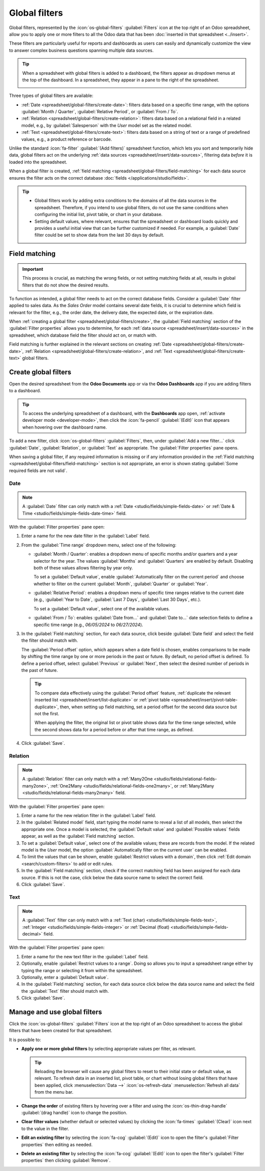 ==============
Global filters
==============

Global filters, represented by the :icon:`os-global-filters` :guilabel:`Filters` icon at the top
right of an Odoo spreadsheet, allow you to apply one or more filters to all the Odoo data that has
been :doc:`inserted in that spreadsheet <../insert>`.

These filters are particularly useful for reports and dashboards as users can easily and dynamically
customize the view to answer complex business questions spanning multiple data sources.

.. tip::
   When a spreadsheet with global filters is added to a dashboard, the filters appear as dropdown
   menus at the top of the dashboard. In a spreadsheet, they appear in a pane to the right of the
   spreadsheet.

   .. image:: global_filters/dashboard-global-filters.png
      :alt: Global filters at the top of a dashboard

Three types of global filters are available:

- :ref:`Date <spreadsheet/global-filters/create-date>`: filters data based on a specific time range,
  with the options :guilabel:`Month / Quarter`, :guilabel:`Relative Period`, or :guilabel:`From /
  To`.
- :ref:`Relation <spreadsheet/global-filters/create-relation>`: filters data based on a relational
  field in a related model, e.g., by :guilabel:`Salesperson` with the *User* model set as the
  related model.
- :ref:`Text <spreadsheet/global-filters/create-text>`: filters data based on a string of text or a
  range of predefined values, e.g., a product reference or barcode.

Unlike the standard :icon:`fa-filter` :guilabel:`(Add filters)` spreadsheet function, which lets you
sort and temporarily hide data, global filters act on the underlying :ref:`data sources
<spreadsheet/insert/data-sources>`, filtering data *before* it is loaded into the spreadsheet.

When a global filter is created, :ref:`field matching <spreadsheet/global-filters/field-matching>`
for each data source ensures the filter acts on the correct database :doc:`fields
</applications/studio/fields>`.

.. tip::
   - Global filters work by adding extra conditions to the domains of all the data sources in the
     spreadsheet. Therefore, if you intend to use global filters, do not use the same conditions
     when configuring the initial list, pivot table, or chart in your database.
   - Setting default values, where relevant, ensures that the spreadsheet or dashboard loads quickly
     and provides a useful initial view that can be further customized if needed. For example, a
     :guilabel:`Date` filter could be set to show data from the last 30 days by default.

.. _spreadsheet/global-filters/field-matching:

Field matching
==============

.. important::
   This process is crucial, as matching the wrong fields, or not setting matching fields at all,
   results in global filters that do not show the desired results.

To function as intended, a global filter needs to act on the correct database fields. Consider
a :guilabel:`Date` filter applied to sales data. As the *Sales Order* model contains several date
fields, it is crucial to determine which field is relevant for the filter, e.g., the order date, the
delivery date, the expected date, or the expiration date.

When :ref:`creating a global filter <spreadsheet/global-filters/create>`, the :guilabel:`Field
matching` section of the :guilabel:`Filter properties` allows you to determine, for each
:ref:`data source <spreadsheet/insert/data-sources>` in the spreadsheet, which database field the
filter should act on, or match with.

Field matching is further explained in the relevant sections on creating
:ref:`Date <spreadsheet/global-filters/create-date>`,
:ref:`Relation <spreadsheet/global-filters/create-relation>`, and
:ref:`Text <spreadsheet/global-filters/create-text>` global filters.

.. _spreadsheet/global-filters/create:

Create global filters
=====================

Open the desired spreadsheet from the **Odoo Documents** app or via the **Odoo Dashboards** app if
you are adding filters to a dashboard.

.. tip::
   To access the underlying spreadsheet of a dashboard, with the **Dashboards** app open,
   :ref:`activate developer mode <developer-mode>`, then click the :icon:`fa-pencil`
   :guilabel:`(Edit)` icon that appears when hovering over the dashboard name.

To add a new filter, click :icon:`os-global-filters` :guilabel:`Filters`, then, under :guilabel:`Add
a new filter...` click :guilabel:`Date`, :guilabel:`Relation`, or :guilabel:`Text` as appropriate.
The :guilabel:`Filter properties` pane opens.

When saving a global filter, if any required information is missing or if any information provided
in the :ref:`Field matching <spreadsheet/global-filters/field-matching>` section is not appropriate,
an error is shown stating :guilabel:`Some required fields are not valid`.

.. _spreadsheet/global-filters/create-date:

Date
----

.. note::
   A :guilabel:`Date` filter can only match with a :ref:`Date <studio/fields/simple-fields-date>`
   or :ref:`Date & Time <studio/fields/simple-fields-date-time>` field.

With the :guilabel:`Filter properties` pane open:

#. Enter a name for the new date filter in the :guilabel:`Label` field.
#. From the :guilabel:`Time range` dropdown menu, select one of the following:

   - :guilabel:`Month / Quarter`: enables a dropdown menu of specific months and/or quarters and a
     year selector for the year. The values :guilabel:`Months` and :guilabel:`Quarters` are enabled
     by default. Disabling both of these values allows filtering by year only.

     To set a :guilabel:`Default value`, enable
     :guilabel:`Automatically filter on the current period` and choose whether to filter on the
     current :guilabel:`Month`, :guilabel:`Quarter` or :guilabel:`Year`.

   - :guilabel:`Relative Period`: enables a dropdown menu of specific time ranges relative to the
     current date (e.g., :guilabel:`Year to Date`, :guilabel:`Last 7 Days`,
     :guilabel:`Last 30 Days`, etc.).

     To set a :guilabel:`Default value`, select one of the available values.

   - :guilabel:`From / To`: enables :guilabel:`Date from...` and :guilabel:`Date to...` date
     selection fields to define a specific time range (e.g., `06/05/2024` to `06/27/2024`).

#. In the :guilabel:`Field matching` section, for each data source, click beside :guilabel:`Date
   field` and select the field the filter should match with.

   The :guilabel:`Period offset` option, which appears when a date field is chosen, enables
   comparisons to be made by shifting the time range by one or more periods in the past or future.
   By default, no period offset is defined. To define a period offset, select :guilabel:`Previous`
   or :guilabel:`Next`, then select the desired number of periods in the past of future.

   .. tip::

      To compare data effectively using the :guilabel:`Period offset` feature, :ref:`duplicate the
      relevant inserted list <spreadsheet/insert/list-duplicate>` or :ref:`pivot table
      <spreadsheet/insert/pivot-table-duplicate>`, then, when setting up field matching, set a
      period offset for the second data source but not the first.

      When applying the filter, the original list or pivot table shows data for the time range
      selected, while the second shows data for a period before or after that time range, as
      defined.

#. Click :guilabel:`Save`.

.. example::
   In the example below, a :guilabel:`Date` global filter has been created to allow the pivot table
   and chart to show sales data per quarter. If only a year is selected, data is shown for the
   entire year.

   .. image:: global_filters/example-date.png
      :alt: A date filter to filter on quarter and year

   In the :guilabel:`Field matching` section of the :guilabel:`Filter properties`, the field
   :guilabel:`Order Date` has been selected as the matching date field. A matching date field is not
   needed for *List #1* as we will not use this filter on the data source in question.

   .. image:: global_filters/field-matching-date.png
      :alt: A date filter with the Order Date selected as the matching field
      :scale: 80%

.. _spreadsheet/global-filters/create-relation:

Relation
--------

.. note::
   A :guilabel:`Relation` filter can only match with a :ref:`Many2One
   <studio/fields/relational-fields-many2one>`, :ref:`One2Many
   <studio/fields/relational-fields-one2many>`, or :ref:`Many2Many
   <studio/fields/relational-fields-many2many>` field.

With the :guilabel:`Filter properties` pane open:

#. Enter a name for the new relation filter in the :guilabel:`Label` field.

#. In the :guilabel:`Related model` field, start typing the model name to reveal a list of all
   models, then select the appropriate one. Once a model is selected, the
   :guilabel:`Default value` and :guilabel:`Possible values` fields appear, as well as the
   :guilabel:`Field matching` section.

#. To set a :guilabel:`Default value`, select one of the available values; these are records from
   the model. If the related model is the *User* model, the option :guilabel:`Automatically filter
   on the current user` can be enabled.

#. To limit the values that can be shown, enable :guilabel:`Restrict values with a domain`, then
   click :ref:`Edit domain <search/custom-filters>` to add or edit rules.

#. In the :guilabel:`Field matching` section, check if the correct matching field has been
   assigned for each data source. If this is not the case, click below the data source name to
   select the correct field.

#. Click :guilabel:`Save`.

.. example::
   In the example below, a :guilabel:`Relation` filter has been created to allow the pivot table
   and chart to show sales data related to selected salespeople only. The *User* model was set as
   the :guilabel:`Related model`.

   .. image:: global_filters/example-relation.png
      :alt: Relation filter set on a pivot table

   In the :guilabel:`Field matching` section of the :guilabel:`Filter properties`, the field
   :guilabel:`Salesperson` was automatically assigned as the matching field for both the pivot table
   and the chart. A matching field is not needed for *List #1* as we will not use this filter on the
   data source in question.

   .. image:: global_filters/field-matching-relation.png
      :alt: A relation filter with the User model configured
      :scale: 80%

.. _spreadsheet/global-filters/create-text:

Text
----

.. note::
   A :guilabel:`Text` filter can only match with a :ref:`Text (char)
   <studio/fields/simple-fields-text>`, :ref:`Integer <studio/fields/simple-fields-integer>` or
   :ref:`Decimal (float) <studio/fields/simple-fields-decimal>` field.

With the :guilabel:`Filter properties` pane open:

#. Enter a name for the new text filter in the :guilabel:`Label` field.
#. Optionally, enable :guilabel:`Restrict values to a range`. Doing so allows you to input a
   spreadsheet range either by typing the range or selecting it from within the spreadsheet.
#. Optionally, enter a :guilabel:`Default value`.
#. In the :guilabel:`Field matching` section, for each data source click below the data source name
   and select the field the :guilabel:`Text` filter should match with.

#. Click :guilabel:`Save`.

.. example::
   In the example below, a :guilabel:`Text` global filter was created to allow the user to select a
   product from the :guilabel:`Product` filter and have both the pivot table and chart only show
   sales data related to that specific product.

   .. image:: global_filters/example-text.png
      :alt: Global filters set on a pivot table

   In the :guilabel:`Filter properties`, the :guilabel:`Possible values` of the filter were
   restricted to the range :guilabel:`'Products (List #1)'!A2:A34`. This corresponds to the range
   containing the :guilabel:`Display name` of the product on a list inserted in the spreadsheet.

   .. image:: global_filters/field-matching-text.png
      :alt: A text filter with a restricted range
      :scale: 80%

   With this configuration, the pivot table and chart can be filtered by product name by
   selecting one of the predefined values available in the text filter. In this case,
   :guilabel:`Furniture` has already been selected as the :guilabel:`Product category`, meaning
   that only products of this category can be selected as possible values.

   Furthermore, if the values in the range have been retrieved dynamically from the database, as in
   this case, the text filter is also dynamic, i.e., will reflect changes made to those values.

.. _spreadsheet/global-filters/manage:

Manage and use global filters
=============================

Click the :icon:`os-global-filters` :guilabel:`Filters` icon at the top right of an Odoo spreadsheet
to access the global filters that have been created for that spreadsheet.

It is possible to:

- **Apply one or more global filters** by selecting appropriate values per filter, as relevant.

  .. tip::
     Reloading the browser will cause any global filters to reset to their initial state or default
     value, as relevant. To refresh data in an inserted list, pivot table, or chart without losing
     global filters that have been applied, click :menuselection:`Data -->` :icon:`os-refresh-data`
     :menuselection:`Refresh all data` from the menu bar.

- **Change the order** of existing filters by hovering over a filter and using the
  :icon:`os-thin-drag-handle` :guilabel:`(drag handle)` icon to change the position.
- **Clear filter values** (whether default or selected values) by clicking the :icon:`fa-times`
  :guilabel:`(Clear)` icon next to the value in the filter.
- **Edit an existing filter** by selecting the :icon:`fa-cog` :guilabel:`(Edit)` icon to open the
  filter's :guilabel:`Filter properties` then editing as needed.
- **Delete an existing filter** by selecting the :icon:`fa-cog` :guilabel:`(Edit)` icon to open the
  filter's :guilabel:`Filter properties` then clicking :guilabel:`Remove`.
